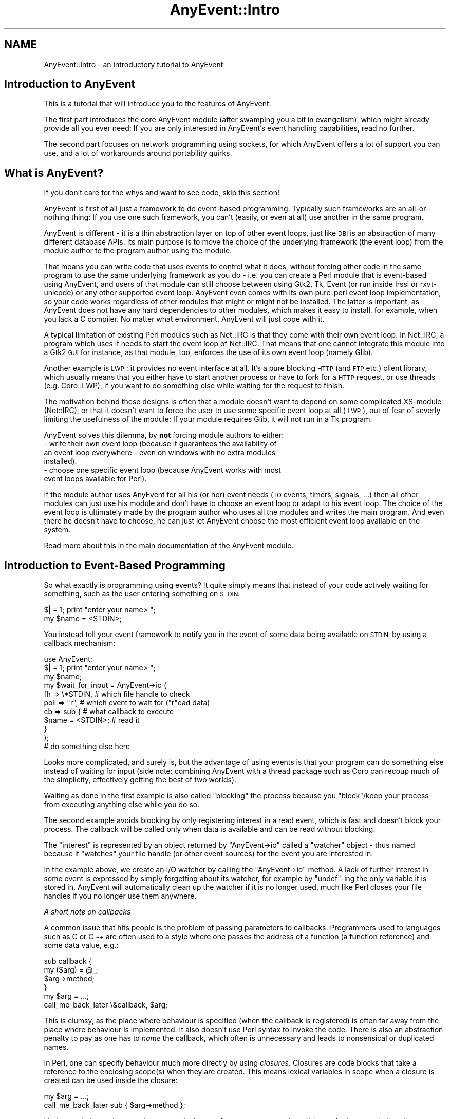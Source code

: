 .\" Automatically generated by Pod::Man 4.14 (Pod::Simple 3.40)
.\"
.\" Standard preamble:
.\" ========================================================================
.de Sp \" Vertical space (when we can't use .PP)
.if t .sp .5v
.if n .sp
..
.de Vb \" Begin verbatim text
.ft CW
.nf
.ne \\$1
..
.de Ve \" End verbatim text
.ft R
.fi
..
.\" Set up some character translations and predefined strings.  \*(-- will
.\" give an unbreakable dash, \*(PI will give pi, \*(L" will give a left
.\" double quote, and \*(R" will give a right double quote.  \*(C+ will
.\" give a nicer C++.  Capital omega is used to do unbreakable dashes and
.\" therefore won't be available.  \*(C` and \*(C' expand to `' in nroff,
.\" nothing in troff, for use with C<>.
.tr \(*W-
.ds C+ C\v'-.1v'\h'-1p'\s-2+\h'-1p'+\s0\v'.1v'\h'-1p'
.ie n \{\
.    ds -- \(*W-
.    ds PI pi
.    if (\n(.H=4u)&(1m=24u) .ds -- \(*W\h'-12u'\(*W\h'-12u'-\" diablo 10 pitch
.    if (\n(.H=4u)&(1m=20u) .ds -- \(*W\h'-12u'\(*W\h'-8u'-\"  diablo 12 pitch
.    ds L" ""
.    ds R" ""
.    ds C` ""
.    ds C' ""
'br\}
.el\{\
.    ds -- \|\(em\|
.    ds PI \(*p
.    ds L" ``
.    ds R" ''
.    ds C`
.    ds C'
'br\}
.\"
.\" Escape single quotes in literal strings from groff's Unicode transform.
.ie \n(.g .ds Aq \(aq
.el       .ds Aq '
.\"
.\" If the F register is >0, we'll generate index entries on stderr for
.\" titles (.TH), headers (.SH), subsections (.SS), items (.Ip), and index
.\" entries marked with X<> in POD.  Of course, you'll have to process the
.\" output yourself in some meaningful fashion.
.\"
.\" Avoid warning from groff about undefined register 'F'.
.de IX
..
.nr rF 0
.if \n(.g .if rF .nr rF 1
.if (\n(rF:(\n(.g==0)) \{\
.    if \nF \{\
.        de IX
.        tm Index:\\$1\t\\n%\t"\\$2"
..
.        if !\nF==2 \{\
.            nr % 0
.            nr F 2
.        \}
.    \}
.\}
.rr rF
.\" ========================================================================
.\"
.IX Title "AnyEvent::Intro 3"
.TH AnyEvent::Intro 3 "2019-08-08" "perl v5.32.0" "User Contributed Perl Documentation"
.\" For nroff, turn off justification.  Always turn off hyphenation; it makes
.\" way too many mistakes in technical documents.
.if n .ad l
.nh
.SH "NAME"
AnyEvent::Intro \- an introductory tutorial to AnyEvent
.SH "Introduction to AnyEvent"
.IX Header "Introduction to AnyEvent"
This is a tutorial that will introduce you to the features of AnyEvent.
.PP
The first part introduces the core AnyEvent module (after swamping you a
bit in evangelism), which might already provide all you ever need: If you
are only interested in AnyEvent's event handling capabilities, read no
further.
.PP
The second part focuses on network programming using sockets, for which
AnyEvent offers a lot of support you can use, and a lot of workarounds
around portability quirks.
.SH "What is AnyEvent?"
.IX Header "What is AnyEvent?"
If you don't care for the whys and want to see code, skip this section!
.PP
AnyEvent is first of all just a framework to do event-based
programming. Typically such frameworks are an all-or-nothing thing: If you
use one such framework, you can't (easily, or even at all) use another in
the same program.
.PP
AnyEvent is different \- it is a thin abstraction layer on top of other
event loops, just like \s-1DBI\s0 is an abstraction of many different database
APIs. Its main purpose is to move the choice of the underlying framework
(the event loop) from the module author to the program author using the
module.
.PP
That means you can write code that uses events to control what it
does, without forcing other code in the same program to use the same
underlying framework as you do \- i.e. you can create a Perl module
that is event-based using AnyEvent, and users of that module can still
choose between using Gtk2, Tk, Event (or run inside Irssi or
rxvt-unicode) or any other supported event loop. AnyEvent even comes with
its own pure-perl event loop implementation, so your code works regardless
of other modules that might or might not be installed. The latter is
important, as AnyEvent does not have any hard dependencies to other
modules, which makes it easy to install, for example, when you lack a C
compiler. No matter what environment, AnyEvent will just cope with it.
.PP
A typical limitation of existing Perl modules such as Net::IRC is that
they come with their own event loop: In Net::IRC, a program which uses
it needs to start the event loop of Net::IRC. That means that one
cannot integrate this module into a Gtk2 \s-1GUI\s0 for instance, as that
module, too, enforces the use of its own event loop (namely Glib).
.PP
Another example is \s-1LWP\s0: it provides no event interface at all. It's
a pure blocking \s-1HTTP\s0 (and \s-1FTP\s0 etc.) client library, which usually means
that you either have to start another process or have to fork for a \s-1HTTP\s0
request, or use threads (e.g. Coro::LWP), if you want to do something
else while waiting for the request to finish.
.PP
The motivation behind these designs is often that a module doesn't want
to depend on some complicated XS-module (Net::IRC), or that it doesn't
want to force the user to use some specific event loop at all (\s-1LWP\s0), out
of fear of severly limiting the usefulness of the module: If your module
requires Glib, it will not run in a Tk program.
.PP
AnyEvent solves this dilemma, by \fBnot\fR forcing module authors to
either:
.IP "\- write their own event loop (because it guarantees the availability of an event loop everywhere \- even on windows with no extra modules installed)." 4
.IX Item "- write their own event loop (because it guarantees the availability of an event loop everywhere - even on windows with no extra modules installed)."
.PD 0
.IP "\- choose one specific event loop (because AnyEvent works with most event loops available for Perl)." 4
.IX Item "- choose one specific event loop (because AnyEvent works with most event loops available for Perl)."
.PD
.PP
If the module author uses AnyEvent for all his (or her) event needs
(\s-1IO\s0 events, timers, signals, ...) then all other modules can just use
his module and don't have to choose an event loop or adapt to his event
loop. The choice of the event loop is ultimately made by the program
author who uses all the modules and writes the main program. And even
there he doesn't have to choose, he can just let AnyEvent choose the
most efficient event loop available on the system.
.PP
Read more about this in the main documentation of the AnyEvent module.
.SH "Introduction to Event-Based Programming"
.IX Header "Introduction to Event-Based Programming"
So what exactly is programming using events? It quite simply means that
instead of your code actively waiting for something, such as the user
entering something on \s-1STDIN:\s0
.PP
.Vb 1
\&   $| = 1; print "enter your name> ";
\&
\&   my $name = <STDIN>;
.Ve
.PP
You instead tell your event framework to notify you in the event of some
data being available on \s-1STDIN,\s0 by using a callback mechanism:
.PP
.Vb 1
\&   use AnyEvent;
\&
\&   $| = 1; print "enter your name> ";
\&
\&   my $name;
\&
\&   my $wait_for_input = AnyEvent\->io (
\&      fh   => \e*STDIN, # which file handle to check
\&      poll => "r",     # which event to wait for ("r"ead data)
\&      cb   => sub {    # what callback to execute
\&         $name = <STDIN>; # read it
\&      }
\&   );
\&
\&   # do something else here
.Ve
.PP
Looks more complicated, and surely is, but the advantage of using events
is that your program can do something else instead of waiting for input
(side note: combining AnyEvent with a thread package such as Coro can
recoup much of the simplicity, effectively getting the best of two
worlds).
.PP
Waiting as done in the first example is also called \*(L"blocking\*(R" the process
because you \*(L"block\*(R"/keep your process from executing anything else while
you do so.
.PP
The second example avoids blocking by only registering interest in a read
event, which is fast and doesn't block your process. The callback will
be called only when data is available and can be read without blocking.
.PP
The \*(L"interest\*(R" is represented by an object returned by \f(CW\*(C`AnyEvent\->io\*(C'\fR called a \*(L"watcher\*(R" object \- thus named because it \*(L"watches\*(R" your
file handle (or other event sources) for the event you are interested in.
.PP
In the example above, we create an I/O watcher by calling the \f(CW\*(C`AnyEvent\->io\*(C'\fR method. A lack of further interest in some event is
expressed by simply forgetting about its watcher, for example by
\&\f(CW\*(C`undef\*(C'\fR\-ing the only variable it is stored in. AnyEvent will
automatically clean up the watcher if it is no longer used, much like
Perl closes your file handles if you no longer use them anywhere.
.PP
\fIA short note on callbacks\fR
.IX Subsection "A short note on callbacks"
.PP
A common issue that hits people is the problem of passing parameters
to callbacks. Programmers used to languages such as C or \*(C+ are often
used to a style where one passes the address of a function (a function
reference) and some data value, e.g.:
.PP
.Vb 2
\&   sub callback {
\&      my ($arg) = @_;
\&
\&      $arg\->method;
\&   }
\&
\&   my $arg = ...;
\&
\&   call_me_back_later \e&callback, $arg;
.Ve
.PP
This is clumsy, as the place where behaviour is specified (when the
callback is registered) is often far away from the place where behaviour
is implemented. It also doesn't use Perl syntax to invoke the code. There
is also an abstraction penalty to pay as one has to \fIname\fR the callback,
which often is unnecessary and leads to nonsensical or duplicated names.
.PP
In Perl, one can specify behaviour much more directly by using
\&\fIclosures\fR. Closures are code blocks that take a reference to the
enclosing scope(s) when they are created. This means lexical variables
in scope when a closure is created can be used inside the closure:
.PP
.Vb 1
\&   my $arg = ...;
\&
\&   call_me_back_later sub { $arg\->method };
.Ve
.PP
Under most circumstances, closures are faster, use fewer resources and
result in much clearer code than the traditional approach. Faster,
because parameter passing and storing them in local variables in Perl
is relatively slow. Fewer resources, because closures take references
to existing variables without having to create new ones, and clearer
code because it is immediately obvious that the second example calls the
\&\f(CW\*(C`method\*(C'\fR method when the callback is invoked.
.PP
Apart from these, the strongest argument for using closures with AnyEvent
is that AnyEvent does not allow passing parameters to the callback, so
closures are the only way to achieve that in most cases :\->
.PP
\fIA little hint to catch mistakes\fR
.IX Subsection "A little hint to catch mistakes"
.PP
AnyEvent does not check the parameters you pass in, at least not by
default. to enable checking, simply start your program with \f(CW\*(C`AE_STRICT=1\*(C'\fR
in the environment, or put \f(CW\*(C`use AnyEvent::Strict\*(C'\fR near the top of your
program:
.PP
.Vb 1
\&   AE_STRICT=1 perl myprogram
.Ve
.PP
You can find more info on this and additional debugging aids later in this
introduction.
.SS "Condition Variables"
.IX Subsection "Condition Variables"
Back to the I/O watcher example: The code is not yet a fully working
program, and will not work as-is. The reason is that your callback will
not be invoked out of the blue; you have to run the event loop first.
Also, event-based programs need to block sometimes too, such as when
there is nothing to do, and everything is waiting for new events to
arrive.
.PP
In AnyEvent, this is done using condition variables. Condition variables
are named \*(L"condition variables\*(R" because they represent a condition that is
initially false and needs to be fulfilled.
.PP
You can also call them \*(L"merge points\*(R", \*(L"sync points\*(R", \*(L"rendezvous ports\*(R"
or even callbacks and many other things (and they are often called these
names in other frameworks). The important point is that you can create them
freely and later wait for them to become true.
.PP
Condition variables have two sides \- one side is the \*(L"producer\*(R" of the
condition (whatever code detects and flags the condition), the other side
is the \*(L"consumer\*(R" (the code that waits for that condition).
.PP
In our example in the previous section, the producer is the event callback
and there is no consumer yet \- let's change that right now:
.PP
.Vb 1
\&   use AnyEvent;
\&
\&   $| = 1; print "enter your name> ";
\&
\&   my $name;
\&
\&   my $name_ready = AnyEvent\->condvar;
\&
\&   my $wait_for_input = AnyEvent\->io (
\&      fh   => \e*STDIN,
\&      poll => "r",
\&      cb   => sub {
\&         $name = <STDIN>;
\&         $name_ready\->send;
\&      }
\&   );
\&
\&   # do something else here
\&
\&   # now wait until the name is available:
\&   $name_ready\->recv;
\&
\&   undef $wait_for_input; # watcher no longer needed
\&
\&   print "your name is $name\en";
.Ve
.PP
This program creates an AnyEvent condvar by calling the \f(CW\*(C`AnyEvent\->condvar\*(C'\fR method. It then creates a watcher as usual, but
inside the callback it \f(CW\*(C`send\*(C'\fRs the \f(CW$name_ready\fR condition variable,
which causes whoever is waiting on it to continue.
.PP
The \*(L"whoever\*(R" in this case is the code that follows, which calls \f(CW\*(C`$name_ready\->recv\*(C'\fR: The producer calls \f(CW\*(C`send\*(C'\fR, the consumer calls
\&\f(CW\*(C`recv\*(C'\fR.
.PP
If there is no \f(CW$name\fR available yet, then the call to \f(CW\*(C`$name_ready\->recv\*(C'\fR will halt your program until the condition becomes
true.
.PP
As the names \f(CW\*(C`send\*(C'\fR and \f(CW\*(C`recv\*(C'\fR imply, you can actually send and receive
data using this, for example, the above code could also be written like
this, without an extra variable to store the name in:
.PP
.Vb 1
\&   use AnyEvent;
\&
\&   $| = 1; print "enter your name> ";
\&
\&   my $name_ready = AnyEvent\->condvar;
\&
\&   my $wait_for_input = AnyEvent\->io (
\&      fh => \e*STDIN, poll => "r",
\&      cb => sub { $name_ready\->send (scalar <STDIN>) }
\&   );
\&
\&   # do something else here
\&
\&   # now wait and fetch the name
\&   my $name = $name_ready\->recv;
\&
\&   undef $wait_for_input; # watcher no longer needed
\&
\&   print "your name is $name\en";
.Ve
.PP
You can pass any number of arguments to \f(CW\*(C`send\*(C'\fR, and every subsequent
call to \f(CW\*(C`recv\*(C'\fR will return them.
.ie n .SS "The ""main loop"""
.el .SS "The ``main loop''"
.IX Subsection "The main loop"
Most event-based frameworks have something called a \*(L"main loop\*(R" or \*(L"event
loop run function\*(R" or something similar.
.PP
Just like in \f(CW\*(C`recv\*(C'\fR AnyEvent, these functions need to be called
eventually so that your event loop has a chance of actually looking for
the events you are interested in.
.PP
For example, in a Gtk2 program, the above example could also be written
like this:
.PP
.Vb 2
\&   use Gtk2 \-init;
\&   use AnyEvent;
\&
\&   ############################################
\&   # create a window and some label
\&
\&   my $window = new Gtk2::Window "toplevel";
\&   $window\->add (my $label = new Gtk2::Label "soon replaced by name");
\&
\&   $window\->show_all;
\&
\&   ############################################
\&   # do our AnyEvent stuff
\&
\&   $| = 1; print "enter your name> ";
\&
\&   my $wait_for_input = AnyEvent\->io (
\&      fh => \e*STDIN, poll => "r",
\&      cb => sub {
\&         # set the label
\&         $label\->set_text (scalar <STDIN>);
\&         print "enter another name> ";
\&      }
\&   );
\&
\&   ############################################
\&   # Now enter Gtk2\*(Aqs event loop
\&
\&   main Gtk2;
.Ve
.PP
No condition variable anywhere in sight \- instead, we just read a line
from \s-1STDIN\s0 and replace the text in the label. In fact, since nobody
\&\f(CW\*(C`undef\*(C'\fRs \f(CW$wait_for_input\fR you can enter multiple lines.
.PP
Instead of waiting for a condition variable, the program enters the Gtk2
main loop by calling \f(CW\*(C`Gtk2\->main\*(C'\fR, which will block the program and
wait for events to arrive.
.PP
This also shows that AnyEvent is quite flexible \- you didn't have to do
anything to make the AnyEvent watcher use Gtk2 (actually Glib) \- it just
worked.
.PP
Admittedly, the example is a bit silly \- who would want to read names
from standard input in a Gtk+ application? But imagine that instead of
doing that, you make an \s-1HTTP\s0 request in the background and display its
results. In fact, with event-based programming you can make many
\&\s-1HTTP\s0 requests in parallel in your program and still provide feedback to
the user and stay interactive.
.PP
And in the next part you will see how to do just that \- by implementing an
\&\s-1HTTP\s0 request, on our own, with the utility modules AnyEvent comes with.
.PP
Before that, however, let's briefly look at how you would write your
program using only AnyEvent, without ever calling some other event
loop's run function.
.PP
In the example using condition variables, we used those to start waiting
for events, and in fact, condition variables are the solution:
.PP
.Vb 1
\&   my $quit_program = AnyEvent\->condvar;
\&
\&   # create AnyEvent watchers (or not) here
\&
\&   $quit_program\->recv;
.Ve
.PP
If any of your watcher callbacks decide to quit (this is often
called an \*(L"unloop\*(R" in other frameworks), they can just call \f(CW\*(C`$quit_program\->send\*(C'\fR. Of course, they could also decide not to and
call \f(CW\*(C`exit\*(C'\fR instead, or they could decide never to quit (e.g. in a
long-running daemon program).
.PP
If you don't need some clean quit functionality and just want to run the
event loop, you can do this:
.PP
.Vb 1
\&   AnyEvent\->condvar\->recv;
.Ve
.PP
And this is, in fact, the closest to the idea of a main loop run
function that AnyEvent offers.
.SS "Timers and other event sources"
.IX Subsection "Timers and other event sources"
So far, we have used only I/O watchers. These are useful mainly to find
out whether a socket has data to read, or space to write more data. On sane
operating systems this also works for console windows/terminals (typically
on standard input), serial lines, all sorts of other devices, basically
almost everything that has a file descriptor but isn't a file itself. (As
usual, \*(L"sane\*(R" excludes windows \- on that platform you would need different
functions for all of these, complicating code immensely \- think \*(L"socket
only\*(R" on windows).
.PP
However, I/O is not everything \- the second most important event source is
the clock. For example when doing an \s-1HTTP\s0 request you might want to time
out when the server doesn't answer within some predefined amount of time.
.PP
In AnyEvent, timer event watchers are created by calling the \f(CW\*(C`AnyEvent\->timer\*(C'\fR method:
.PP
.Vb 1
\&   use AnyEvent;
\&
\&   my $cv = AnyEvent\->condvar;
\&
\&   my $wait_one_and_a_half_seconds = AnyEvent\->timer (
\&      after => 1.5,  # after how many seconds to invoke the cb?
\&      cb    => sub { # the callback to invoke
\&         $cv\->send;
\&      },
\&   );
\&
\&   # can do something else here
\&
\&   # now wait till our time has come
\&   $cv\->recv;
.Ve
.PP
Unlike I/O watchers, timers are only interested in the amount of seconds
they have to wait. When (at least) that amount of time has passed,
AnyEvent will invoke your callback.
.PP
Unlike I/O watchers, which will call your callback as many times as there
is data available, timers are normally one-shot: after they have \*(L"fired\*(R"
once and invoked your callback, they are dead and no longer do anything.
.PP
To get a repeating timer, such as a timer firing roughly once per second,
you can specify an \f(CW\*(C`interval\*(C'\fR parameter:
.PP
.Vb 7
\&   my $once_per_second = AnyEvent\->timer (
\&      after => 0,    # first invoke ASAP
\&      interval => 1, # then invoke every second
\&      cb    => sub { # the callback to invoke
\&         $cv\->send;
\&      },
\&   );
.Ve
.PP
\fIMore esoteric sources\fR
.IX Subsection "More esoteric sources"
.PP
AnyEvent also has some other, more esoteric event sources you can tap
into: signal, child and idle watchers.
.PP
Signal watchers can be used to wait for \*(L"signal events\*(R", which means
your process was sent a signal (such as \f(CW\*(C`SIGTERM\*(C'\fR or \f(CW\*(C`SIGUSR1\*(C'\fR).
.PP
Child-process watchers wait for a child process to exit. They are useful
when you fork a separate process and need to know when it exits, but you
do not want to wait for that by blocking.
.PP
Idle watchers invoke their callback when the event loop has handled all
outstanding events, polled for new events and didn't find any, i.e., when
your process is otherwise idle. They are useful if you want to do some
non-trivial data processing that can be done when your program doesn't
have anything better to do.
.PP
All these watcher types are described in detail in the main AnyEvent
manual page.
.PP
Sometimes you also need to know what the current time is: \f(CW\*(C`AnyEvent\->now\*(C'\fR returns the time the event toolkit uses to schedule
relative timers, and is usually what you want. It is often cached (which
means it can be a bit outdated). In that case, you can use the more costly
\&\f(CW\*(C`AnyEvent\->time\*(C'\fR method which will ask your operating system for the
current time, which is slower, but also more up to date.
.SH "Network programming and AnyEvent"
.IX Header "Network programming and AnyEvent"
So far you have seen how to register event watchers and handle events.
.PP
This is a great foundation to write network clients and servers, and might
be all that your module (or program) ever requires, but writing your own
I/O buffering again and again becomes tedious, not to mention that it
attracts errors.
.PP
While the core AnyEvent module is still small and self-contained,
the distribution comes with some very useful utility modules such as
AnyEvent::Handle, AnyEvent::DNS and AnyEvent::Socket. These can
make your life as a non-blocking network programmer a lot easier.
.PP
Here is a quick overview of these three modules:
.SS "AnyEvent::DNS"
.IX Subsection "AnyEvent::DNS"
This module allows fully asynchronous \s-1DNS\s0 resolution. It is used mainly by
AnyEvent::Socket to resolve hostnames and service ports for you, but is
a great way to do other \s-1DNS\s0 resolution tasks, such as reverse lookups of
\&\s-1IP\s0 addresses for log files.
.SS "AnyEvent::Handle"
.IX Subsection "AnyEvent::Handle"
This module handles non-blocking \s-1IO\s0 on (socket\-, pipe\- etc.) file handles
in an event based manner. It provides a wrapper object around your file
handle that provides queueing and buffering of incoming and outgoing data
for you.
.PP
It also implements the most common data formats, such as text lines, or
fixed and variable-width data blocks.
.SS "AnyEvent::Socket"
.IX Subsection "AnyEvent::Socket"
This module provides you with functions that handle socket creation
and \s-1IP\s0 address magic. The two main functions are \f(CW\*(C`tcp_connect\*(C'\fR and
\&\f(CW\*(C`tcp_server\*(C'\fR. The former will connect a (streaming) socket to an internet
host for you and the later will make a server socket for you, to accept
connections.
.PP
This module also comes with transparent IPv6 support, this means: If you
write your programs with this module, you will be IPv6 ready without doing
anything special.
.PP
It also works around a lot of portability quirks (especially on the
windows platform), which makes it even easier to write your programs in a
portable way (did you know that windows uses different error codes for all
socket functions and that Perl does not know about these? That \*(L"Unknown
error 10022\*(R" (which is \f(CW\*(C`WSAEINVAL\*(C'\fR) can mean that our \f(CW\*(C`connect\*(C'\fR call was
successful? That unsuccessful \s-1TCP\s0 connects might never be reported back
to your program? That \f(CW\*(C`WSAEINPROGRESS\*(C'\fR means your \f(CW\*(C`connect\*(C'\fR call was
ignored instead of being in progress? AnyEvent::Socket works around all of
these Windows/Perl bugs for you).
.SS "Implementing a parallel finger client with non-blocking connects and AnyEvent::Socket"
.IX Subsection "Implementing a parallel finger client with non-blocking connects and AnyEvent::Socket"
The finger protocol is one of the simplest protocols in use on the
internet. Or in use in the past, as almost nobody uses it anymore.
.PP
It works by connecting to the finger port on another host, writing a
single line with a user name and then reading the finger response, as
specified by that user. \s-1OK, RFC 1288\s0 specifies a vastly more complex
protocol, but it basically boils down to this:
.PP
.Vb 10
\&   # telnet freebsd.org finger
\&   Trying 8.8.178.135...
\&   Connected to freebsd.org (8.8.178.135).
\&   Escape character is \*(Aq^]\*(Aq.
\&   larry
\&   Login: lile                             Name: Larry Lile
\&   Directory: /home/lile                   Shell: /usr/local/bin/bash
\&   No Mail.
\&   Mail forwarded to: lile@stdio.com
\&   No Plan.
.Ve
.PP
So let's write a little AnyEvent function that makes a finger request:
.PP
.Vb 2
\&   use AnyEvent;
\&   use AnyEvent::Socket;
\&
\&   sub finger($$) {
\&      my ($user, $host) = @_;
\&
\&      # use a condvar to return results
\&      my $cv = AnyEvent\->condvar;
\&
\&      # first, connect to the host
\&      tcp_connect $host, "finger", sub {
\&         # the callback receives the socket handle \- or nothing
\&         my ($fh) = @_
\&            or return $cv\->send;
\&
\&         # now write the username
\&         syswrite $fh, "$user\e015\e012";
\&
\&         my $response;
\&
\&         # register a read watcher
\&         my $read_watcher; $read_watcher = AnyEvent\->io (
\&            fh   => $fh,
\&            poll => "r",
\&            cb   => sub {
\&               my $len = sysread $fh, $response, 1024, length $response;
\&
\&               if ($len <= 0) {
\&                  # we are done, or an error occured, lets ignore the latter
\&                  undef $read_watcher; # no longer interested
\&                  $cv\->send ($response); # send results
\&               }
\&            },
\&         );
\&      };
\&
\&      # pass $cv to the caller
\&      $cv
\&   }
.Ve
.PP
That's a mouthful! Let's dissect this function a bit, first the overall
function and execution flow:
.PP
.Vb 2
\&   sub finger($$) {
\&      my ($user, $host) = @_;
\&
\&      # use a condvar to return results
\&      my $cv = AnyEvent\->condvar;
\&
\&      # first, connect to the host
\&      tcp_connect $host, "finger", sub {
\&         ...
\&      };
\&
\&      $cv
\&   }
.Ve
.PP
This isn't too complicated, just a function with two parameters that
creates a condition variable \f(CW$cv\fR, initiates a \s-1TCP\s0 connect to
\&\f(CW$host\fR, and returns \f(CW$cv\fR. The caller can use the returned \f(CW$cv\fR to
receive the finger response, but one could equally well pass a third
argument, a callback, to the function.
.PP
Since we are programming event'ish, we do not wait for the connect to
finish \- it could block the program for a minute or longer!
.PP
Instead, we pass \f(CW\*(C`tcp_connect\*(C'\fR a callback to invoke when the connect is
done. The callback is called with the socket handle as its first
argument if the connect succeeds, and no arguments otherwise. The
important point is that it will always be called as soon as the outcome
of the \s-1TCP\s0 connect is known.
.PP
This style of programming is also called \*(L"continuation style\*(R": the
\&\*(L"continuation\*(R" is simply the way the program continues \- normally at the
next line after some statement (the exception is loops or things like
\&\f(CW\*(C`return\*(C'\fR). When we are interested in events, however, we instead specify
the \*(L"continuation\*(R" of our program by passing a closure, which makes that
closure the \*(L"continuation\*(R" of the program.
.PP
The \f(CW\*(C`tcp_connect\*(C'\fR call is like saying \*(L"return now, and when the
connection is established or the attempt failed, continue there\*(R".
.PP
Now let's look at the callback/closure in more detail:
.PP
.Vb 3
\&         # the callback receives the socket handle \- or nothing
\&         my ($fh) = @_
\&            or return $cv\->send;
.Ve
.PP
The first thing the callback does is to save the socket handle in
\&\f(CW$fh\fR. When there was an error (no arguments), then our instinct as
expert Perl programmers would tell us to \f(CW\*(C`die\*(C'\fR:
.PP
.Vb 2
\&         my ($fh) = @_
\&            or die "$host: $!";
.Ve
.PP
While this would give good feedback to the user (if he happens to watch
standard error), our program would probably stop working here, as we never
report the results to anybody, certainly not the caller of our \f(CW\*(C`finger\*(C'\fR
function, and most event loops continue even after a \f(CW\*(C`die\*(C'\fR!
.PP
This is why we instead \f(CW\*(C`return\*(C'\fR, but also call \f(CW\*(C`$cv\->send\*(C'\fR without
any arguments to signal to the condvar consumer that something bad has
happened. The return value of \f(CW\*(C`$cv\->send\*(C'\fR is irrelevant, as is
the return value of our callback. The \f(CW\*(C`return\*(C'\fR statement is used for
the side effect of, well, returning immediately from the callback.
Checking for errors and handling them this way is very common, which is
why this compact idiom is so handy.
.PP
As the next step in the finger protocol, we send the username to the
finger daemon on the other side of our connection (the kernel.org finger
service doesn't actually wait for a username, but the net is running out
of finger servers fast):
.PP
.Vb 1
\&         syswrite $fh, "$user\e015\e012";
.Ve
.PP
Note that this isn't 100% clean socket programming \- the socket could,
for whatever reasons, not accept our data. When writing a small amount
of data like in this example it doesn't matter, as a socket buffer is
almost always big enough for a mere \*(L"username\*(R", but for real-world
cases you might need to implement some kind of write buffering \- or use
AnyEvent::Handle, which handles these matters for you, as shown in the
next section.
.PP
What we \fIdo\fR have to do is implement our own read buffer \- the response
data could arrive late or in multiple chunks, and we cannot just wait for
it (event-based programming, you know?).
.PP
To do that, we register a read watcher on the socket which waits for data:
.PP
.Vb 3
\&         my $read_watcher; $read_watcher = AnyEvent\->io (
\&            fh   => $fh,
\&            poll => "r",
.Ve
.PP
There is a trick here, however: the read watcher isn't stored in a global
variable, but in a local one \- if the callback returns, it would normally
destroy the variable and its contents, which would in turn unregister our
watcher.
.PP
To avoid that, we refer to the watcher variable in the watcher callback.
This means that, when the \f(CW\*(C`tcp_connect\*(C'\fR callback returns, perl thinks
(quite correctly) that the read watcher is still in use \- namely inside
the inner callback \- and thus keeps it alive even if nothing else in the
program refers to it anymore (it is much like Baron Münchhausen keeping
himself from dying by pulling himself out of a swamp).
.PP
The trick, however, is that instead of:
.PP
.Vb 1
\&   my $read_watcher = AnyEvent\->io (...
.Ve
.PP
The program does:
.PP
.Vb 1
\&   my $read_watcher; $read_watcher = AnyEvent\->io (...
.Ve
.PP
The reason for this is a quirk in the way Perl works: variable names
declared with \f(CW\*(C`my\*(C'\fR are only visible in the \fInext\fR statement. If the
whole \f(CW\*(C`AnyEvent\->io\*(C'\fR call, including the callback, would be done in
a single statement, the callback could not refer to the \f(CW$read_watcher\fR
variable to \f(CW\*(C`undef\*(C'\fRine it, so it is done in two statements.
.PP
Whether you'd want to format it like this is of course a matter of style.
This way emphasizes that the declaration and assignment really are one
logical statement.
.PP
The callback itself calls \f(CW\*(C`sysread\*(C'\fR for as many times as necessary, until
\&\f(CW\*(C`sysread\*(C'\fR returns either an error or end-of-file:
.PP
.Vb 2
\&            cb   => sub {
\&               my $len = sysread $fh, $response, 1024, length $response;
\&
\&               if ($len <= 0) {
.Ve
.PP
Note that \f(CW\*(C`sysread\*(C'\fR has the ability to append data it reads to a scalar
if we specify an offset, a feature which we make use of in this example.
.PP
When \f(CW\*(C`sysread\*(C'\fR indicates we are done, the callback \f(CW\*(C`undef\*(C'\fRines
the watcher and then \f(CW\*(C`send\*(C'\fRs the response data to the condition
variable. All this has the following effects:
.PP
Undefining the watcher destroys it, as our callback was the only one still
having a reference to it. When the watcher gets destroyed, it destroys the
callback, which in turn means the \f(CW$fh\fR handle is no longer used, so that
gets destroyed as well. The result is that all resources will be nicely
cleaned up by perl for us.
.PP
\fIUsing the finger client\fR
.IX Subsection "Using the finger client"
.PP
Now, we could probably write the same finger client in a simpler way if
we used \f(CW\*(C`IO::Socket::INET\*(C'\fR, ignored the problem of multiple hosts and
ignored IPv6 and a few other things that \f(CW\*(C`tcp_connect\*(C'\fR handles for us.
.PP
But the main advantage is that we can not only run this finger function in
the background, we even can run multiple sessions in parallel, like this:
.PP
.Vb 3
\&   my $f1 = finger "kuriyama", "freebsd.org";
\&   my $f2 = finger "icculus?listarchives=1", "icculus.org";
\&   my $f3 = finger "mikachu", "icculus.org";
\&
\&   print "kuriyama\*(Aqs gpg key\en"    , $f1\->recv, "\en";
\&   print "icculus\*(Aq plan archive\en" , $f2\->recv, "\en";
\&   print "mikachu\*(Aqs plan zomgn\en"  , $f3\->recv, "\en";
.Ve
.PP
It doesn't look like it, but in fact all three requests run in
parallel. The code waits for the first finger request to finish first, but
that doesn't keep it from executing them parallel: when the first \f(CW\*(C`recv\*(C'\fR
call sees that the data isn't ready yet, it serves events for all three
requests automatically, until the first request has finished.
.PP
The second \f(CW\*(C`recv\*(C'\fR call might either find the data is already there, or it
will continue handling events until that is the case, and so on.
.PP
By taking advantage of network latencies, which allows us to serve other
requests and events while we wait for an event on one socket, the overall
time to do these three requests will be greatly reduced, typically all
three are done in the same time as the slowest of the three requests.
.PP
By the way, you do not actually have to wait in the \f(CW\*(C`recv\*(C'\fR method on an
AnyEvent condition variable \- after all, waiting is evil \- you can also
register a callback:
.PP
.Vb 4
\&   $f1\->cb (sub {
\&      my $response = shift\->recv;
\&      # ...
\&   });
.Ve
.PP
The callback will be invoked only when \f(CW\*(C`send\*(C'\fR is called. In fact,
instead of returning a condition variable you could also pass a third
parameter to your finger function, the callback to invoke with the
response:
.PP
.Vb 2
\&   sub finger($$$) {
\&      my ($user, $host, $cb) = @_;
.Ve
.PP
How you implement it is a matter of taste \- if you expect your function to
be used mainly in an event-based program you would normally prefer to pass
a callback directly. If you write a module and expect your users to use
it \*(L"synchronously\*(R" often (for example, a simple http-get script would not
really care much for events), then you would use a condition variable and
tell them "simply \f(CW\*(C`\->recv\*(C'\fR the data".
.PP
\fIProblems with the implementation and how to fix them\fR
.IX Subsection "Problems with the implementation and how to fix them"
.PP
To make this example more real-world-ready, we would not only implement
some write buffering (for the paranoid, or maybe denial-of-service aware
security expert), but we would also have to handle timeouts and maybe
protocol errors.
.PP
Doing this quickly gets unwieldy, which is why we introduce
AnyEvent::Handle in the next section, which takes care of all these
details for you and lets you concentrate on the actual protocol.
.SS "Implementing simple \s-1HTTP\s0 and \s-1HTTPS GET\s0 requests with AnyEvent::Handle"
.IX Subsection "Implementing simple HTTP and HTTPS GET requests with AnyEvent::Handle"
The AnyEvent::Handle module has been hyped quite a bit in this document
so far, so let's see what it really offers.
.PP
As finger is such a simple protocol, let's try something slightly more
complicated: \s-1HTTP/1.0.\s0
.PP
An \s-1HTTP GET\s0 request works by sending a single request line that indicates
what you want the server to do and the \s-1URI\s0 you want to act it on, followed
by as many \*(L"header\*(R" lines (\f(CW\*(C`Header: data\*(C'\fR, same as e\-mail headers) as
required for the request, followed by an empty line.
.PP
The response is formatted very similarly, first a line with the response
status, then again as many header lines as required, then an empty line,
followed by any data that the server might send.
.PP
Again, let's try it out with \f(CW\*(C`telnet\*(C'\fR (I condensed the output a bit \- if
you want to see the full response, do it yourself).
.PP
.Vb 5
\&   # telnet www.google.com 80
\&   Trying 209.85.135.99...
\&   Connected to www.google.com (209.85.135.99).
\&   Escape character is \*(Aq^]\*(Aq.
\&   GET /test HTTP/1.0
\&
\&   HTTP/1.0 404 Not Found
\&   Date: Mon, 02 Jun 2008 07:05:54 GMT
\&   Content\-Type: text/html; charset=UTF\-8
\&
\&   <html><head>
\&   [...]
\&   Connection closed by foreign host.
.Ve
.PP
The \f(CW\*(C`GET ...\*(C'\fR and the empty line were entered manually, the rest of the
telnet output is google's response, in this case a \f(CW\*(C`404 not found\*(C'\fR one.
.PP
So, here is how you would do it with \f(CW\*(C`AnyEvent::Handle\*(C'\fR:
.PP
.Vb 2
\&   sub http_get {
\&      my ($host, $uri, $cb) = @_;
\&
\&      # store results here
\&      my ($response, $header, $body);
\&
\&      my $handle; $handle = new AnyEvent::Handle
\&         connect  => [$host => \*(Aqhttp\*(Aq],
\&         on_error => sub {
\&            $cb\->("HTTP/1.0 500 $!");
\&            $handle\->destroy; # explicitly destroy handle
\&         },
\&         on_eof   => sub {
\&            $cb\->($response, $header, $body);
\&            $handle\->destroy; # explicitly destroy handle
\&         };
\&
\&      $handle\->push_write ("GET $uri HTTP/1.0\e015\e012\e015\e012");
\&
\&      # now fetch response status line
\&      $handle\->push_read (line => sub {
\&         my ($handle, $line) = @_;
\&         $response = $line;
\&      });
\&
\&      # then the headers
\&      $handle\->push_read (line => "\e015\e012\e015\e012", sub {
\&         my ($handle, $line) = @_;
\&         $header = $line;
\&      });
\&
\&      # and finally handle any remaining data as body
\&      $handle\->on_read (sub {
\&         $body .= $_[0]\->rbuf;
\&         $_[0]\->rbuf = "";
\&      });
\&   }
.Ve
.PP
And now let's go through it step by step. First, as usual, the overall
\&\f(CW\*(C`http_get\*(C'\fR function structure:
.PP
.Vb 2
\&   sub http_get {
\&      my ($host, $uri, $cb) = @_;
\&
\&      # store results here
\&      my ($response, $header, $body);
\&
\&      my $handle; $handle = new AnyEvent::Handle
\&         ... create handle object
\&
\&      ... push data to write
\&
\&      ... push what to expect to read queue
\&   }
.Ve
.PP
Unlike in the finger example, this time the caller has to pass a callback
to \f(CW\*(C`http_get\*(C'\fR. Also, instead of passing a \s-1URL\s0 as one would expect, the
caller has to provide the hostname and \s-1URI\s0 \- normally you would use the
\&\f(CW\*(C`URI\*(C'\fR module to parse a \s-1URL\s0 and separate it into those parts, but that is
left to the inspired reader :)
.PP
Since everything else is left to the caller, all \f(CW\*(C`http_get\*(C'\fR does is
initiate the connection by creating the AnyEvent::Handle object (which
calls \f(CW\*(C`tcp_connect\*(C'\fR for us) and leave everything else to its callback.
.PP
The handle object is created, unsurprisingly, by calling the \f(CW\*(C`new\*(C'\fR
method of AnyEvent::Handle:
.PP
.Vb 10
\&      my $handle; $handle = new AnyEvent::Handle
\&         connect  => [$host => \*(Aqhttp\*(Aq],
\&         on_error => sub {
\&            $cb\->("HTTP/1.0 500 $!");
\&            $handle\->destroy; # explicitly destroy handle
\&         },
\&         on_eof   => sub {
\&            $cb\->($response, $header, $body);
\&            $handle\->destroy; # explicitly destroy handle
\&         };
.Ve
.PP
The \f(CW\*(C`connect\*(C'\fR argument tells AnyEvent::Handle to call \f(CW\*(C`tcp_connect\*(C'\fR for
the specified host and service/port.
.PP
The \f(CW\*(C`on_error\*(C'\fR callback will be called on any unexpected error, such as a
refused connection, or unexpected end-of-file while reading headers.
.PP
Instead of having an extra mechanism to signal errors, connection errors
are signalled by crafting a special \*(L"response status line\*(R", like this:
.PP
.Vb 1
\&   HTTP/1.0 500 Connection refused
.Ve
.PP
This means the caller cannot distinguish (easily) between
locally-generated errors and server errors, but it simplifies error
handling for the caller a lot.
.PP
The error callback also destroys the handle explicitly, because we are not
interested in continuing after any errors. In AnyEvent::Handle callbacks
you have to call \f(CW\*(C`destroy\*(C'\fR explicitly to destroy a handle. Outside of
those callbacks you can just forget the object reference and it will be
automatically cleaned up.
.PP
Last but not least, we set an \f(CW\*(C`on_eof\*(C'\fR callback that is called when the
other side indicates it has stopped writing data, which we will use to
gracefully shut down the handle and report the results. This callback is
only called when the read queue is empty \- if the read queue expects
some data and the handle gets an \s-1EOF\s0 from the other side this will be an
error \- after all, you did expect more to come.
.PP
If you wanted to write a server using AnyEvent::Handle, you would use
\&\f(CW\*(C`tcp_accept\*(C'\fR and then create the AnyEvent::Handle with the \f(CW\*(C`fh\*(C'\fR
argument.
.PP
\fIThe write queue\fR
.IX Subsection "The write queue"
.PP
The next line sends the actual request:
.PP
.Vb 1
\&   $handle\->push_write ("GET $uri HTTP/1.0\e015\e012\e015\e012");
.Ve
.PP
No headers will be sent (this is fine for simple requests), so the whole
request is just a single line followed by an empty line to signal the end
of the headers to the server.
.PP
The more interesting question is why the method is called \f(CW\*(C`push_write\*(C'\fR
and not just write. The reason is that you can \fIalways\fR add some write
data without blocking, and to do this, AnyEvent::Handle needs some write
queue internally \- and \f(CW\*(C`push_write\*(C'\fR pushes some data onto the end of
that queue, just like Perl's \f(CW\*(C`push\*(C'\fR pushes data onto the end of an
array.
.PP
The deeper reason is that at some point in the future, there might
be \f(CW\*(C`unshift_write\*(C'\fR as well, and in any case, we will shortly meet
\&\f(CW\*(C`push_read\*(C'\fR and \f(CW\*(C`unshift_read\*(C'\fR, and it's usually easiest to remember if
all those functions have some symmetry in their name. So \f(CW\*(C`push\*(C'\fR is used
as the opposite of \f(CW\*(C`unshift\*(C'\fR in AnyEvent::Handle, not as the opposite of
\&\f(CW\*(C`pull\*(C'\fR \- just like in Perl.
.PP
Note that we call \f(CW\*(C`push_write\*(C'\fR right after creating the AnyEvent::Handle
object, before it has had time to actually connect to the server. This is
fine, pushing the read and write requests will queue them in the handle
object until the connection has been established. Alternatively, we
could do this \*(L"on demand\*(R" in the \f(CW\*(C`on_connect\*(C'\fR callback.
.PP
If \f(CW\*(C`push_write\*(C'\fR is called with more than one argument, then you can do
\&\fIformatted\fR I/O. For example, this would JSON-encode your data before
pushing it to the write queue:
.PP
.Vb 1
\&   $handle\->push_write (json => [1, 2, 3]);
.Ve
.PP
This pretty much summarises the write queue, there is little else to it.
.PP
Reading the response is far more interesting, because it involves the more
powerful and complex \fIread queue\fR:
.PP
\fIThe read queue\fR
.IX Subsection "The read queue"
.PP
The response consists of three parts: a single line with the response
status, a single paragraph of headers ended by an empty line, and the
request body, which is the remaining data on the connection.
.PP
For the first two, we push two read requests onto the read queue:
.PP
.Vb 5
\&   # now fetch response status line
\&   $handle\->push_read (line => sub {
\&      my ($handle, $line) = @_;
\&      $response = $line;
\&   });
\&
\&   # then the headers
\&   $handle\->push_read (line => "\e015\e012\e015\e012", sub {
\&      my ($handle, $line) = @_;
\&      $header = $line;
\&   });
.Ve
.PP
While one can just push a single callback to parse all the data on the
queue, formatted I/O really comes to our aid here, since there is a
ready-made \*(L"read line\*(R" read type. The first read expects a single line,
ended by \f(CW\*(C`\e015\e012\*(C'\fR (the standard end-of-line marker in internet
protocols).
.PP
The second \*(L"line\*(R" is actually a single paragraph \- instead of reading it
line by line we tell \f(CW\*(C`push_read\*(C'\fR that the end-of-line marker is really
\&\f(CW\*(C`\e015\e012\e015\e012\*(C'\fR, which is an empty line. The result is that the whole
header paragraph will be treated as a single line and read. The word
\&\*(L"line\*(R" is interpreted very freely, much like Perl itself does it.
.PP
Note that push read requests are pushed immediately after creating the
handle object \- since AnyEvent::Handle provides a queue we can push as
many requests as we want, and AnyEvent::Handle will handle them in order.
.PP
There is, however, no read type for \*(L"the remaining data\*(R". For that, we
install our own \f(CW\*(C`on_read\*(C'\fR callback:
.PP
.Vb 5
\&   # and finally handle any remaining data as body
\&   $handle\->on_read (sub {
\&      $body .= $_[0]\->rbuf;
\&      $_[0]\->rbuf = "";
\&   });
.Ve
.PP
This callback is invoked every time data arrives and the read queue is
empty \- which in this example will only be the case when both response and
header have been read. The \f(CW\*(C`on_read\*(C'\fR callback could actually have been
specified when constructing the object, but doing it this way preserves
logical ordering.
.PP
The read callback adds the current read buffer to its \f(CW$body\fR
variable and, most importantly, \fIempties\fR the buffer by assigning the
empty string to it.
.PP
Given these instructions, AnyEvent::Handle will handle incoming data \-
if all goes well, the callback will be invoked with the response data;
if not, it will get an error.
.PP
In general, you can implement pipelining (a semi-advanced feature of many
protocols) very easily with AnyEvent::Handle: If you have a protocol
with a request/response structure, your request methods/functions will
all look like this (simplified):
.PP
.Vb 1
\&   sub request {
\&
\&      # send the request to the server
\&      $handle\->push_write (...);
\&
\&      # push some response handlers
\&      $handle\->push_read (...);
\&   }
.Ve
.PP
This means you can queue as many requests as you want, and while
AnyEvent::Handle goes through its read queue to handle the response data,
the other side can work on the next request \- queueing the request just
appends some data to the write queue and installs a handler to be called
later.
.PP
You might ask yourself how to handle decisions you can only make \fIafter\fR
you have received some data (such as handling a short error response or a
long and differently-formatted response). The answer to this problem is
\&\f(CW\*(C`unshift_read\*(C'\fR, which we will introduce together with an example in the
coming sections.
.PP
\fIUsing \f(CI\*(C`http_get\*(C'\fI\fR
.IX Subsection "Using http_get"
.PP
Finally, here is how you would use \f(CW\*(C`http_get\*(C'\fR:
.PP
.Vb 2
\&   http_get "www.google.com", "/", sub {
\&      my ($response, $header, $body) = @_;
\&
\&      print
\&         $response, "\en",
\&         $body;
\&   };
.Ve
.PP
And of course, you can run as many of these requests in parallel as you
want (and your memory supports).
.PP
\fI\s-1HTTPS\s0\fR
.IX Subsection "HTTPS"
.PP
Now, as promised, let's implement the same thing for \s-1HTTPS,\s0 or more
correctly, let's change our \f(CW\*(C`http_get\*(C'\fR function into a function that
speaks \s-1HTTPS\s0 instead.
.PP
\&\s-1HTTPS\s0 is a standard \s-1TLS\s0 connection (\fBT\fRransport \fBL\fRayer
\&\fBS\fRecurity is the official name for what most people refer to as \f(CW\*(C`SSL\*(C'\fR)
that contains standard \s-1HTTP\s0 protocol exchanges. The only other difference
to \s-1HTTP\s0 is that by default it uses port \f(CW443\fR instead of port \f(CW80\fR.
.PP
To implement these two differences we need two tiny changes, first, in the
\&\f(CW\*(C`connect\*(C'\fR parameter, we replace \f(CW\*(C`http\*(C'\fR by \f(CW\*(C`https\*(C'\fR to connect to the
https port:
.PP
.Vb 1
\&         connect  => [$host => \*(Aqhttps\*(Aq],
.Ve
.PP
The other change deals with \s-1TLS,\s0 which is something AnyEvent::Handle
does for us if the Net::SSLeay module is available. To enable \s-1TLS\s0
with AnyEvent::Handle, we pass an additional \f(CW\*(C`tls\*(C'\fR parameter
to the call to \f(CW\*(C`AnyEvent::Handle::new\*(C'\fR:
.PP
.Vb 1
\&         tls      => "connect",
.Ve
.PP
Specifying \f(CW\*(C`tls\*(C'\fR enables \s-1TLS,\s0 and the argument specifies whether
AnyEvent::Handle is the server side (\*(L"accept\*(R") or the client side
(\*(L"connect\*(R") for the \s-1TLS\s0 connection, as unlike \s-1TCP,\s0 there is a clear
server/client relationship in \s-1TLS.\s0
.PP
That's all.
.PP
Of course, all this should be handled transparently by \f(CW\*(C`http_get\*(C'\fR
after parsing the \s-1URL.\s0 If you need this, see the part about exercising
your inspiration earlier in this document. You could also use the
AnyEvent::HTTP module from \s-1CPAN,\s0 which implements all this and works
around a lot of quirks for you too.
.PP
\fIThe read queue \- revisited\fR
.IX Subsection "The read queue - revisited"
.PP
\&\s-1HTTP\s0 always uses the same structure in its responses, but many protocols
require parsing responses differently depending on the response itself.
.PP
For example, in \s-1SMTP,\s0 you normally get a single response line:
.PP
.Vb 1
\&   220 mail.example.net Neverusesendmail 8.8.8 <mailme@example.net>
.Ve
.PP
But \s-1SMTP\s0 also supports multi-line responses:
.PP
.Vb 3
\&   220\-mail.example.net Neverusesendmail 8.8.8 <mailme@example.net>
\&   220\-hey guys
\&   220 my response is longer than yours
.Ve
.PP
To handle this, we need \f(CW\*(C`unshift_read\*(C'\fR. As the name (we hope) implies,
\&\f(CW\*(C`unshift_read\*(C'\fR will not append your read request to the end of the read
queue, but will prepend it to the queue instead.
.PP
This is useful in the situation above: Just push your response-line read
request when sending the \s-1SMTP\s0 command, and when handling it, you look at
the line to see if more is to come, and \f(CW\*(C`unshift_read\*(C'\fR another reader
callback if required, like this:
.PP
.Vb 1
\&   my $response; # response lines end up in here
\&
\&   my $read_response; $read_response = sub {
\&      my ($handle, $line) = @_;
\&
\&      $response .= "$line\en";
\&
\&      # check for continuation lines ("\-" as 4th character")
\&      if ($line =~ /^...\-/) {
\&         # if yes, then unshift another line read
\&         $handle\->unshift_read (line => $read_response);
\&
\&      } else {
\&         # otherwise we are done
\&
\&         # free callback
\&         undef $read_response;
\&         
\&         print "we are don reading: $response\en";
\&      }
\&   };
\&
\&   $handle\->push_read (line => $read_response);
.Ve
.PP
This recipe can be used for all similar parsing problems, for example in
\&\s-1NNTP,\s0 the response code to some commands indicates that more data will be
sent:
.PP
.Vb 1
\&   $handle\->push_write ("article 42");
\&
\&   # read response line
\&   $handle\->push_read (line => sub {
\&      my ($handle, $status) = @_;
\&
\&      # article data following?
\&      if ($status =~ /^2/) {
\&         # yes, read article body
\&         
\&         $handle\->unshift_read (line => "\e012.\e015\e012", sub {
\&            my ($handle, $body) = @_;
\&
\&            $finish\->($status, $body);
\&         });
\&
\&      } else {
\&         # some error occured, no article data
\&         
\&         $finish\->($status);
\&      }
\&   }
.Ve
.PP
\fIYour own read queue handler\fR
.IX Subsection "Your own read queue handler"
.PP
Sometimes your protocol doesn't play nice, and uses lines or chunks of
data not formatted in a way handled out of the box by AnyEvent::Handle.
In this case you have to implement your own read parser.
.PP
To make up a contorted example, imagine you are looking for an even
number of characters followed by a colon (\*(L":\*(R"). Also imagine that
AnyEvent::Handle has no \f(CW\*(C`regex\*(C'\fR read type which could be used, so you'd
have to do it manually.
.PP
To implement a read handler for this, you would \f(CW\*(C`push_read\*(C'\fR (or
\&\f(CW\*(C`unshift_read\*(C'\fR) a single code reference.
.PP
This code reference will then be called each time there is (new) data
available in the read buffer, and is expected to either successfully
eat/consume some of that data (and return true) or to return false to
indicate that it wants to be called again.
.PP
If the code reference returns true, then it will be removed from the
read queue (because it has parsed/consumed whatever it was supposed to
consume), otherwise it stays in the front of it.
.PP
The example above could be coded like this:
.PP
.Vb 2
\&   $handle\->push_read (sub {
\&      my ($handle) = @_;
\&
\&      # check for even number of characters + ":"
\&      # and remove the data if a match is found.
\&      # if not, return false (actually nothing)
\&
\&      $handle\->{rbuf} =~ s/^( (?:..)* ) ://x
\&         or return;
\&
\&      # we got some data in $1, pass it to whoever wants it
\&      $finish\->($1);
\&
\&      # and return true to indicate we are done
\&      1
\&   });
.Ve
.SH "Debugging aids"
.IX Header "Debugging aids"
Now that you have seen how to use AnyEvent, here's what to use when you
don't use it correctly, or simply hit a bug somewhere and want to debug
it:
.IP "Enable strict argument checking during development" 4
.IX Item "Enable strict argument checking during development"
AnyEvent does not, by default, do any argument checking. This can lead to
strange and unexpected results especially if you are just trying to find
your way with AnyEvent.
.Sp
AnyEvent supports a special \*(L"strict\*(R" mode \- off by default \- which does
very strict argument checking, at the expense of slowing down your
program. During development, however, this mode is very useful because it
quickly catches the msot common errors.
.Sp
You can enable this strict mode either by having an environment variable
\&\f(CW\*(C`AE_STRICT\*(C'\fR with a true value in your environment:
.Sp
.Vb 1
\&   AE_STRICT=1 perl myprog
.Ve
.Sp
Or you can write \f(CW\*(C`use AnyEvent::Strict\*(C'\fR in your program, which has the
same effect (do not do this in production, however).
.IP "Increase verbosity, configure logging" 4
.IX Item "Increase verbosity, configure logging"
AnyEvent, by default, only logs critical messages. If something doesn't
work, maybe there was a warning about it that you didn't see because it
was suppressed.
.Sp
So during development it is recommended to push up the logging level to at
least warn level (\f(CW5\fR):
.Sp
.Vb 1
\&   AE_VERBOSE=5 perl myprog
.Ve
.Sp
Other levels that might be helpful are debug (\f(CW8\fR) or even trace (\f(CW9\fR).
.Sp
AnyEvent's logging is quite versatile \- the AnyEvent::Log manpage has
all the details.
.IP "Watcher wrapping, tracing, the shell" 4
.IX Item "Watcher wrapping, tracing, the shell"
For even more debugging, you can enable watcher wrapping:
.Sp
.Vb 1
\&  AE_DEBUG_WRAP=2 perl myprog
.Ve
.Sp
This will have the effect of wrapping every watcher into a special object
that stores a backtrace of when it was created, stores a backtrace
when an exception occurs during watcher execution, and stores a lot
of other information. If that slows down your program too much, then
\&\f(CW\*(C`AE_DEBUG_WRAP=1\*(C'\fR avoids the costly backtraces.
.Sp
Here is an example of what of information is stored:
.Sp
.Vb 10
\&   59148536 DC::DB:472(Server::run)>io>DC::DB::Server::fh_read
\&   type:    io watcher
\&   args:    poll r fh GLOB(0x35283f0)
\&   created: 2011\-09\-01 23:13:46.597336 +0200 (1314911626.59734)
\&   file:    ./blib/lib/Deliantra/Client/private/DC/DB.pm
\&   line:    472
\&   subname: DC::DB::Server::run
\&   context: 
\&   tracing: enabled
\&   cb:      CODE(0x2d1fb98) (DC::DB::Server::fh_read)
\&   invoked: 0 times
\&   created
\&   (eval 25) line 6        AnyEvent::Debug::Wrap::_\|_ANON_\|_(\*(AqAnyEvent\*(Aq,\*(Aqfh\*(Aq,GLOB(0x35283f0),\*(Aqpoll\*(Aq,\*(Aqr\*(Aq,\*(Aqcb\*(Aq,CODE(0x2d1fb98)=DC::DB::Server::fh_read)
\&   DC::DB line 472         AE::io(GLOB(0x35283f0),\*(Aq0\*(Aq,CODE(0x2d1fb98)=DC::DB::Server::fh_read)
\&   bin/deliantra line 2776 DC::DB::Server::run()
\&   bin/deliantra line 2941 main::main()
.Ve
.Sp
There are many ways to get at this data \- see the AnyEvent::Debug and
AnyEvent::Log manpages for more details.
.Sp
The most interesting and interactive way is to create a debug shell, for
example by setting \f(CW\*(C`AE_DEBUG_SHELL\*(C'\fR:
.Sp
.Vb 1
\&  AE_DEBUG_WRAP=2 AE_DEBUG_SHELL=$HOME/myshell ./myprog
\&
\&  # while myprog is running:
\&  socat readline $HOME/myshell
.Ve
.Sp
Note that anybody who can access \fI\f(CI$HOME\fI/myshell\fR can make your program
do anything he or she wants, so if you are not the only user on your
machine, better put it into a secure location (\fI\f(CI$HOME\fI\fR might not be
secure enough).
.Sp
If you don't have \f(CW\*(C`socat\*(C'\fR (a shame!) and care even less about security,
you can also use \s-1TCP\s0 and \f(CW\*(C`telnet\*(C'\fR:
.Sp
.Vb 1
\&  AE_DEBUG_WRAP=2 AE_DEBUG_SHELL=127.0.0.1:1234 ./myprog
\&
\&  telnet 127.0.0.1 1234
.Ve
.Sp
The debug shell can enable and disable tracing of watcher invocations,
can display the trace output, give you a list of watchers and lets you
investigate watchers in detail.
.PP
This concludes our little tutorial.
.SH "Where to go from here?"
.IX Header "Where to go from here?"
This introduction should have explained the key concepts of AnyEvent
\&\- event watchers and condition variables, AnyEvent::Socket \- basic
networking utilities, and AnyEvent::Handle \- a nice wrapper around
sockets.
.PP
You could either start coding stuff right away, look at those manual
pages for the gory details, or roam \s-1CPAN\s0 for other AnyEvent modules (such
as AnyEvent::IRC or AnyEvent::HTTP) to see more code examples (or
simply to use them).
.PP
If you need a protocol that doesn't have an implementation using AnyEvent,
remember that you can mix AnyEvent with one other event framework, such as
\&\s-1POE\s0, so you can always use AnyEvent for your own tasks plus modules of
one other event framework to fill any gaps.
.PP
And last not least, you could also look at Coro, especially
Coro::AnyEvent, to see how you can turn event-based programming from
callback style back to the usual imperative style (also called \*(L"inversion
of control\*(R" \- AnyEvent calls \fIyou\fR, but Coro lets \fIyou\fR call AnyEvent).
.SH "Authors"
.IX Header "Authors"
Robin Redeker \f(CW\*(C`<elmex at ta\-sa.org>\*(C'\fR, Marc Lehmann <schmorp@schmorp.de>.
